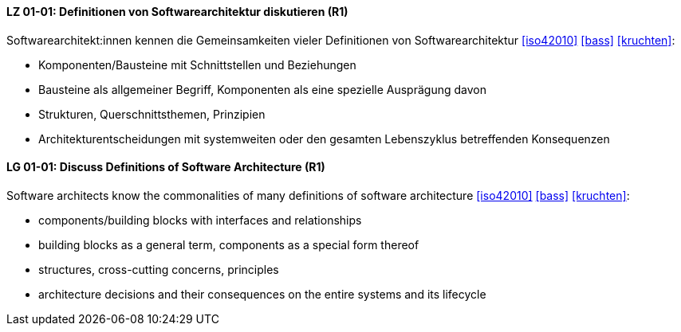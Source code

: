 
// tag::DE[]
[[LZ-01-01]]
==== LZ 01-01: Definitionen von Softwarearchitektur diskutieren (R1)
Softwarearchitekt:innen kennen die Gemeinsamkeiten vieler Definitionen
von Softwarearchitektur <<iso42010>> <<bass>> <<kruchten>>:

* Komponenten/Bausteine mit Schnittstellen und Beziehungen
* Bausteine als allgemeiner Begriff, Komponenten als eine spezielle Ausprägung davon
* Strukturen, Querschnittsthemen, Prinzipien
* Architekturentscheidungen mit systemweiten oder den gesamten Lebenszyklus betreffenden Konsequenzen

// end::DE[]

// tag::EN[]
[[LG-01-01]]
==== LG 01-01: Discuss Definitions of Software Architecture (R1)

Software architects know the commonalities of many definitions of
software architecture <<iso42010>> <<bass>> <<kruchten>>:

* components/building blocks with interfaces and relationships
* building blocks as a general term, components as a special form thereof
* structures, cross-cutting concerns, principles
* architecture decisions and their consequences on the entire systems and its lifecycle

// end::EN[]
